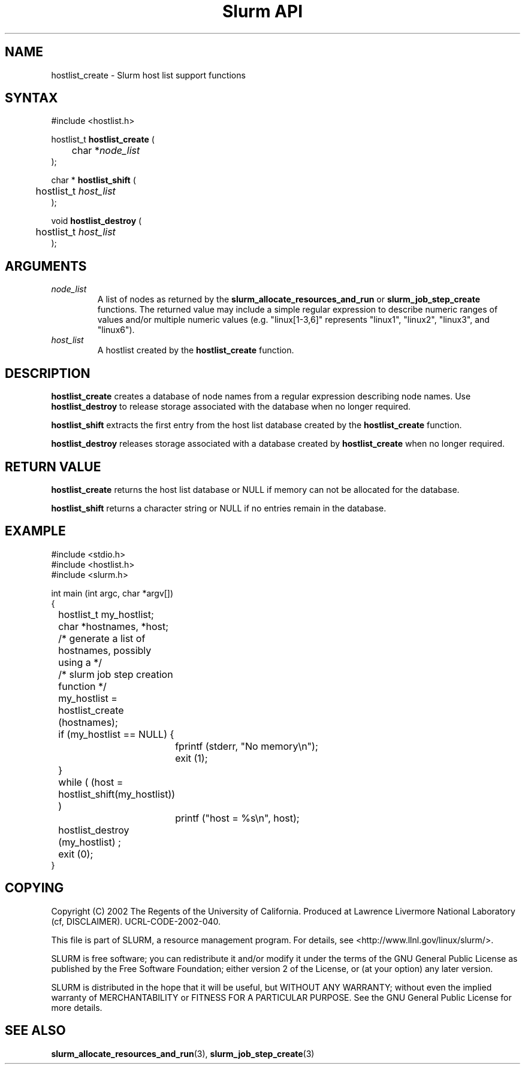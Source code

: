 .TH "Slurm API" "3" "January 2003" "Morris Jette" "Slurm host list support functions"
.SH "NAME"
hostlist_create \- Slurm host list support functions
.SH "SYNTAX"
.LP 
#include <hostlist.h>
.LP 
.LP
hostlist_t \fBhostlist_create\fR (
.br
	char *\fInode_list\fP
.br
);
.LP
char * \fBhostlist_shift\fR (
.br
	hostlist_t \fIhost_list\fP
.br
);
.LP
void \fBhostlist_destroy\fR (
.br
	hostlist_t \fIhost_list\fP
.br
);

.SH "ARGUMENTS"
.LP 
.TP
\fInode_list\fP
A list of nodes as returned by the \fBslurm_allocate_resources_and_run\fR or 
\fBslurm_job_step_create\fR functions. The returned value may include a simple 
regular expression to describe numeric ranges of values and/or multiple numeric 
values (e.g. "linux[1-3,6]" represents "linux1", "linux2", "linux3", and "linux6").
.TP
\fIhost_list\fP
A hostlist created by the \fBhostlist_create\fR function. 

.SH "DESCRIPTION"
.LP
\fBhostlist_create\fR creates a database of node names from a regular expression 
describing node names. Use \fBhostlist_destroy\fR to release storage associated 
with the database when no longer required.
.LP
\fBhostlist_shift\fR extracts the first entry from the host list database created 
by the \fBhostlist_create\fR function.
.LP
\fBhostlist_destroy\fR releases storage associated with a database created by 
\fBhostlist_create\fR when no longer required.

.SH "RETURN VALUE"
.LP
\fBhostlist_create\fR returns the host list database or NULL if memory can not be 
allocated for the database.

.LP
\fBhostlist_shift\fR returns a character string or NULL if no entries remain in 
the database.

.SH "EXAMPLE"
.LP 
#include <stdio.h>
.br
#include <hostlist.h>
.br
#include <slurm.h>
.LP 
int main (int argc, char *argv[])
.br 
{
.br
	hostlist_t my_hostlist;
.br
	char *hostnames, *host;
.LP
	/* generate a list of hostnames, possibly using a */
.br
	/*    slurm job step creation function */
.LP
	my_hostlist = hostlist_create (hostnames);
.br
	if (my_hostlist == NULL) {
.br
		fprintf (stderr, "No memory\\n");
.br
		exit (1);
.br
	}
.LP
	while ( (host = hostlist_shift(my_hostlist)) )
.br
		printf ("host = %s\\n", host); 
.LP
	hostlist_destroy (my_hostlist) ;
.br
	exit (0);
.br 
}

.SH "COPYING"
Copyright (C) 2002 The Regents of the University of California.
Produced at Lawrence Livermore National Laboratory (cf, DISCLAIMER).
UCRL-CODE-2002-040.
.LP
This file is part of SLURM, a resource management program.
For details, see <http://www.llnl.gov/linux/slurm/>.
.LP
SLURM is free software; you can redistribute it and/or modify it under
the terms of the GNU General Public License as published by the Free
Software Foundation; either version 2 of the License, or (at your option)
any later version.
.LP
SLURM is distributed in the hope that it will be useful, but WITHOUT ANY
WARRANTY; without even the implied warranty of MERCHANTABILITY or FITNESS
FOR A PARTICULAR PURPOSE.  See the GNU General Public License for more
details.

.SH "SEE ALSO"
.LP 
\fBslurm_allocate_resources_and_run\fR(3), \fBslurm_job_step_create\fR(3)

